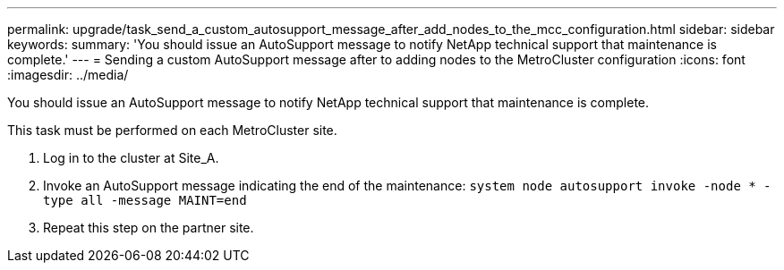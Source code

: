 ---
permalink: upgrade/task_send_a_custom_autosupport_message_after_add_nodes_to_the_mcc_configuration.html
sidebar: sidebar
keywords: 
summary: 'You should issue an AutoSupport message to notify NetApp technical support that maintenance is complete.'
---
= Sending a custom AutoSupport message after to adding nodes to the MetroCluster configuration
:icons: font
:imagesdir: ../media/

[.lead]
You should issue an AutoSupport message to notify NetApp technical support that maintenance is complete.

This task must be performed on each MetroCluster site.

. Log in to the cluster at Site_A.
. Invoke an AutoSupport message indicating the end of the maintenance: `system node autosupport invoke -node * -type all -message MAINT=end`
. Repeat this step on the partner site.
